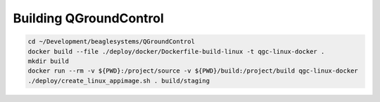 Building QGroundControl
=======================

.. code-block:: sh

   cd ~/Development/beaglesystems/QGroundControl
   docker build --file ./deploy/docker/Dockerfile-build-linux -t qgc-linux-docker .
   mkdir build
   docker run --rm -v ${PWD}:/project/source -v ${PWD}/build:/project/build qgc-linux-docker
   ./deploy/create_linux_appimage.sh . build/staging

